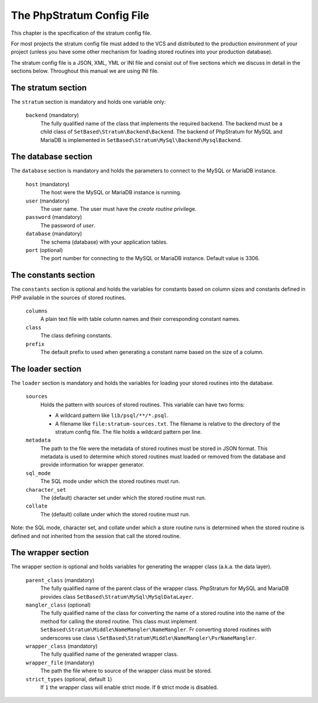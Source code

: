 .. _php-stratum-config-file:

The PhpStratum Config File
==========================

This chapter is the specification of the stratum config file.

For most projects the stratum config file must added to the VCS and distributed to the production environment of your project (unless you have some other mechanism for loading stored routines into your production database).

The stratum config file is a JSON, XML, YML or INI file and consist out of five sections which we discuss in detail in the sections below. Throughout this manual we are using INI file.

The stratum section
-------------------

The ``stratum`` section is mandatory and holds one variable only:

  ``backend`` (mandatory)
    The fully qualified name of the class that implements the required backend. The backend must be a child class of ``SetBased\Stratum\Backend\Backend``. The backend of PhpStratum for MySQL and MariaDB is implemented in ``SetBased\Stratum\MySql\Backend\MysqlBackend``.

The database section
--------------------

The ``database`` section is mandatory and holds the parameters to connect to the MySQL or MariaDB instance.

  ``host`` (mandatory)
    The host were the MySQL or MariaDB instance is running.

  ``user`` (mandatory)
    The user name. The user must have the `create routine` privilege.

  ``password`` (mandatory)
    The password of `user`.

  ``database`` (mandatory)
    The schema (database) with your application tables.

  ``port`` (optional)
    The port number for connecting to the MySQL or MariaDB instance. Default value is 3306.

The constants section
---------------------

The ``constants`` section is optional and holds the variables for constants based on column sizes and constants defined in PHP available in the sources of stored routines.

  ``columns``
    A plain text file with table column names and their corresponding constant names.

  ``class``
    The class defining constants.

  ``prefix``
    The default prefix to used when generating a constant name based on the size of a column.

The loader section
------------------

The ``loader`` section is mandatory and holds the variables for loading your stored routines into the database.

  ``sources``
    Holds the pattern with sources of stored routines. This variable can have two forms:

    * A wildcard pattern like ``lib/psql/**/*.psql``.

    * A filename like ``file:stratum-sources.txt``. The filename is relative to the directory of the stratum config file. The file holds a wildcard pattern per line.

  ``metadata``
    The path to the file were the metadata of stored routines must be stored in JSON format. This metadata is used to determine which stored routines must loaded or removed from the database and provide information for wrapper generator.

  ``sql_mode``
    The SQL mode under which the stored routines must run.

  ``character_set``
    The (default) character set under which the stored routine must run.

  ``collate``
    The (default) collate under which the stored routine must run.

Note: the SQL mode, character set, and collate under which a store routine runs is determined when the stored routine is defined and not inherited from the session that call the stored routine.

The wrapper section
-------------------

The wrapper section is optional and holds variables for generating the wrapper class (a.k.a. the data layer).

  ``parent_class`` (mandatory)
    The fully qualified name of the parent class of the wrapper class. PhpStratum for MySQL and MariaDB provides class ``SetBased\Stratum\MySql\MySqlDataLayer``.

  ``mangler_class`` (optional)
    The fully qualified name of the class for converting the name of a stored routine into the name of the method for calling the stored routine. This class must implement ``SetBased\Stratum\Middle\NameMangler\NameMangler``. Fr converting stored routines with underscores use class ``\SetBased\Stratum\Middle\NameMangler\PsrNameMangler``.

  ``wrapper_class`` (mandatory)
    The fully qualified name of the generated wrapper class.

  ``wrapper_file`` (mandatory)
    The path the file where to source of the wrapper class must be stored.

  ``strict_types`` (optional, default ``1``)
    If ``1`` the wrapper class will enable strict mode. If ``0`` strict mode is disabled.
